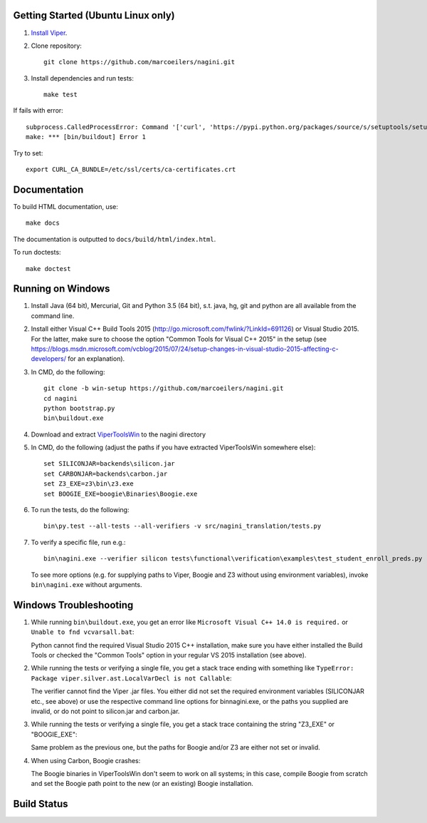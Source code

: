 Getting Started (Ubuntu Linux only)
===================================

1.  `Install Viper <https://bitbucket.org/viperproject/documentation/wiki/Home#markdown-header-binary-packages-ubuntu-linux-only>`_.
2.  Clone repository::

        git clone https://github.com/marcoeilers/nagini.git

3.  Install dependencies and run tests::

        make test

If fails with error::

    subprocess.CalledProcessError: Command '['curl', 'https://pypi.python.org/packages/source/s/setuptools/setuptools-20.2.2.zip', '--silent', '--output', '/tmp/bootstrap-mbuvyhif/setuptools-20.2.2.zip']' returned non-zero exit status 77
    make: *** [bin/buildout] Error 1

Try to set::

    export CURL_CA_BUNDLE=/etc/ssl/certs/ca-certificates.crt

Documentation
=============

To build HTML documentation, use::

    make docs

The documentation is outputted to ``docs/build/html/index.html``.

To run doctests::

    make doctest

Running on Windows
==================

1.  Install Java (64 bit), Mercurial, Git and Python 3.5 (64 bit), s.t. java, hg, git and python are all available from the command line.

2.  Install either Visual C++ Build Tools 2015 (http://go.microsoft.com/fwlink/?LinkId=691126) or Visual Studio 2015. For the latter, make sure to choose the option "Common Tools for Visual C++ 2015" in the setup (see https://blogs.msdn.microsoft.com/vcblog/2015/07/24/setup-changes-in-visual-studio-2015-affecting-c-developers/ for an explanation).

3.  In CMD, do the following::

        git clone -b win-setup https://github.com/marcoeilers/nagini.git
        cd nagini
        python bootstrap.py
        bin\buildout.exe

4.  Download and extract `ViperToolsWin <http://viper.ethz.ch/downloads/ViperToolsWin.zip>`_ to the nagini directory

5.  In CMD, do the following (adjust the paths if you have extracted ViperToolsWin somewhere else)::

        set SILICONJAR=backends\silicon.jar
        set CARBONJAR=backends\carbon.jar
        set Z3_EXE=z3\bin\z3.exe
        set BOOGIE_EXE=boogie\Binaries\Boogie.exe

6.  To run the tests, do the following::

        bin\py.test --all-tests --all-verifiers -v src/nagini_translation/tests.py

7.  To verify a specific file, run e.g.::

        bin\nagini.exe --verifier silicon tests\functional\verification\examples\test_student_enroll_preds.py

    To see more options (e.g. for supplying paths to Viper, Boogie and Z3 without using environment variables), invoke ``bin\nagini.exe`` without arguments.

Windows Troubleshooting
=======================

1.  While running ``bin\buildout.exe``, you get an error like ``Microsoft Visual C++ 14.0 is required.`` or ``Unable to fnd vcvarsall.bat``: 

    Python cannot find the required Visual Studio 2015 C++ installation, make sure you have either installed the Build Tools or checked the "Common Tools" option in your regular VS 2015 installation (see above).

2.  While running the tests or verifying a single file, you get a stack trace ending with something like ``TypeError: Package viper.silver.ast.LocalVarDecl is not Callable``:

    The verifier cannot find the Viper .jar files. You either did not set the required environment variables (SILICONJAR etc., see above) or use the respective command line options for bin\nagini.exe, or the paths you supplied are invalid, or do not point to silicon.jar and carbon.jar.

3.  While running the tests or verifying a single file, you get a stack trace containing the string "Z3_EXE" or "BOOGIE_EXE":

    Same problem as the previous one, but the paths for Boogie and/or Z3 are either not set or invalid.

4.  When using Carbon, Boogie crashes:

    The Boogie binaries in ViperToolsWin don't seem to work on all systems; in this case, compile Boogie from scratch and set the Boogie path point to the new (or an existing) Boogie installation.

Build Status
============

.. image:: https://pmbuilds.inf.ethz.ch/buildStatus/icon?job=nagini&style=plastic
   :alt: Build Status
   :target: https://pmbuilds.inf.ethz.ch/job/nagini